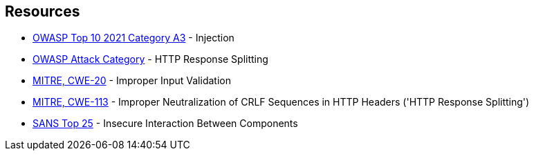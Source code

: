 == Resources

* https://owasp.org/Top10/A03_2021-Injection/[OWASP Top 10 2021 Category A3] - Injection
* https://www.owasp.org/index.php/HTTP_Response_Splitting[OWASP Attack Category] - HTTP Response Splitting
* https://cwe.mitre.org/data/definitions/20[MITRE, CWE-20] - Improper Input Validation
* https://cwe.mitre.org/data/definitions/113[MITRE, CWE-113] - Improper Neutralization of CRLF Sequences in HTTP Headers ('HTTP Response Splitting')
* https://www.sans.org/top25-software-errors/#cat1[SANS Top 25] - Insecure Interaction Between Components
